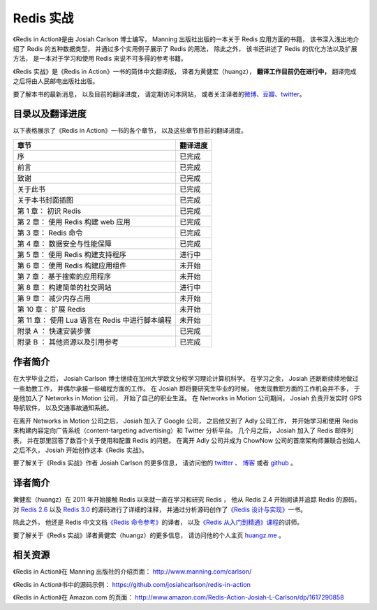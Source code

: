 .. Redis 实战 documentation master file, created by
   sphinx-quickstart on Tue Jun 24 13:59:13 2014.
   You can adapt this file completely to your liking, but it should at least
   contain the root `toctree` directive.

Redis 实战
======================================

.. image:: ria-cover.png
   :align: left
   :scale: 23

《Redis in Action》是由 Josiah Carlson 博士编写，
Manning 出版社出版的一本关于 Redis 应用方面的书籍，
该书深入浅出地介绍了 Redis 的五种数据类型，
并通过多个实用例子展示了 Redis 的用法，
除此之外，
该书还讲述了 Redis 的优化方法以及扩展方法，
是一本对于学习和使用 Redis 来说不可多得的参考书籍。

《Redis 实战》是《Redis in Action》一书的简体中文翻译版，
译者为黄健宏（huangz），
**翻译工作目前仍在进行中，**
翻译完成之后将由人民邮电出版社出版。

要了解本书的最新消息，
以及目前的翻译进度，
请定期访问本网站，
或者关注译者的\ `微博 <http://weibo.com/huangz1990>`_\ 、\ `豆瓣 <http://www.douban.com/people/i_m_huangz/>`_\ 、\ `twitter <https://twitter.com/huangz1990>`_\ 。

目录以及翻译进度
------------------

以下表格展示了《Redis in Action》一书的各个章节，
以及这些章节目前的翻译进度。


+---------------------------------------------------+-----------+
| 章节                                              | 翻译进度  |
+===================================================+===========+
| 序                                                | 已完成    |
+---------------------------------------------------+-----------+
| 前言                                              | 已完成    |
+---------------------------------------------------+-----------+
| 致谢                                              | 已完成    |
+---------------------------------------------------+-----------+
| 关于此书                                          | 已完成    |
+---------------------------------------------------+-----------+
| 关于本书封面插图                                  | 已完成    |
+---------------------------------------------------+-----------+
| 第 1 章： 初识 Redis                              | 已完成    |
+---------------------------------------------------+-----------+
| 第 2 章： 使用 Redis 构建 web 应用                | 已完成    |
+---------------------------------------------------+-----------+
| 第 3 章： Redis 命令                              | 已完成    |
+---------------------------------------------------+-----------+
| 第 4 章： 数据安全与性能保障                      | 已完成    |
+---------------------------------------------------+-----------+
| 第 5 章： 使用 Redis 构建支持程序                 | 进行中    |
+---------------------------------------------------+-----------+
| 第 6 章： 使用 Redis 构建应用组件                 | 未开始    |
+---------------------------------------------------+-----------+
| 第 7 章： 基于搜索的应用程序                      | 未开始    |
+---------------------------------------------------+-----------+
| 第 8 章： 构建简单的社交网站                      | 进行中    |
+---------------------------------------------------+-----------+
| 第 9 章： 减少内存占用                            | 未开始    |
+---------------------------------------------------+-----------+
| 第 10 章： 扩展 Redis                             | 未开始    |
+---------------------------------------------------+-----------+
| 第 11 章： 使用 Lua 语言在 Redis 中进行脚本编程   | 未开始    |
+---------------------------------------------------+-----------+
| 附录 A ： 快速安装步骤                            | 已完成    |
+---------------------------------------------------+-----------+
| 附录 B ： 其他资源以及引用参考                    | 已完成    |
+---------------------------------------------------+-----------+



作者简介
------------

在大学毕业之后，
Josiah Carlson 博士继续在加州大学欧文分校学习理论计算机科学。
在学习之余，
Josiah 还断断续续地做过一些助教工作，
并偶尔承接一些编程方面的工作。
在 Josiah 即将要研究生毕业的时候，
他发现教职方面的工作机会并不多， 
于是他加入了 Networks in Motion 公司，
开始了自己的职业生涯。
在 Networks in Motion 公司期间，
Josiah 负责开发实时 GPS 导航软件，
以及交通事故通知系统。

在离开 Networks in Motion 公司之后，
Josiah 加入了 Google 公司，
之后他又到了 Adly 公司工作，
并开始学习和使用 Redis 来构建内容定向广告系统（content-targeting advertising）和 Twitter 分析平台。
几个月之后，
Josiah 加入了 Redis 邮件列表，
并在那里回答了数百个关于使用和配置 Redis 的问题。
在离开 Adly 公司并成为 ChowNow 公司的首席架构师兼联合创始人之后不久，
Josiah 开始创作这本《Redis 实战》。

要了解关于《Redis 实战》作者 Josiah Carlson 的更多信息，
请访问他的 `twitter <https://twitter.com/dr_josiah>`_ 、 `博客 <http://www.dr-josiah.com/>`_ 或者 `github <https://github.com/josiahcarlson>`_ 。


译者简介
------------

黄健宏（huangz）在 2011 年开始接触 Redis 以来就一直在学习和研究 Redis ，
他从 Redis 2.4 开始阅读并追踪 Redis 的源码，
对 `Redis 2.6 <https://github.com/huangz1990/annotated_redis_source>`_ 以及 `Redis 3.0 <http://www.douban.com/people/i_m_huangz/status/1422460946/>`_ 的源码进行了详细的注释，
并通过分析源码创作了\ `《Redis 设计与实现》 <http://redisbook.com>`_\ 一书。

除此之外，
他还是 Redis 中文文档\ `《Redis 命令参考》 <http://RedisDoc.com>`_\ 的译者，
以及\ `《Redis 从入门到精通》课程 <http://www.chinahadoop.cn/course/53>`_\ 的讲师。

要了解关于《Redis 实战》译者黄健宏（huangz）的更多信息，
请访问他的个人主页 `huangz.me <http://huangz.me>`_ 。


相关资源
-----------

《Redis in Action》在 Manning 出版社的介绍页面：
http://www.manning.com/carlson/

《Redis in Action》书中的源码示例：
https://github.com/josiahcarlson/redis-in-action

《Redis in Action》在 Amazon.com 的页面： 
http://www.amazon.com/Redis-Action-Josiah-L-Carlson/dp/1617290858
